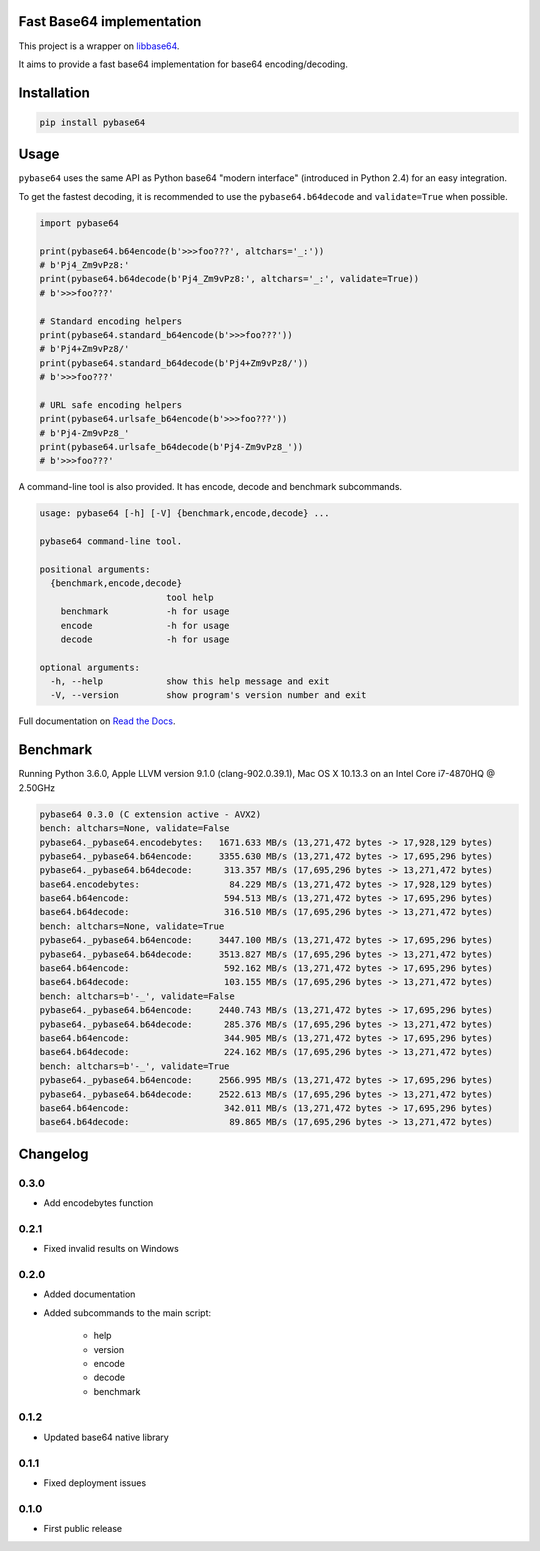 .. SETUP VARIABLES
.. |license-status| image:: https://img.shields.io/badge/license-BSD%202--Clause-blue.svg
  :target: https://github.com/mayeut/pybase64/blob/master/LICENSE
.. |pypi-status| image:: https://img.shields.io/pypi/v/pybase64.svg
  :target: https://pypi.python.org/pypi/pybase64
.. |rtd-status| image:: https://readthedocs.org/projects/pybase64/badge/?version=stable
  :target: http://pybase64.readthedocs.io/en/stable/?badge=stable
  :alt: Documentation Status
.. |travis-status| image:: https://travis-ci.org/mayeut/pybase64.svg?branch=master
  :target: https://travis-ci.org/mayeut/pybase64
.. |appveyor-status| image:: https://ci.appveyor.com/api/projects/status/kj3l1f3ys2teg9ha/branch/master?svg=true
  :target: https://ci.appveyor.com/project/mayeut/pybase64/branch/master
.. |codecov-status| image:: https://codecov.io/gh/mayeut/pybase64/branch/master/graph/badge.svg
  :target: https://codecov.io/gh/mayeut/pybase64/branch/master
.. END OF SETUP

Fast Base64 implementation
==========================

|license-status| |pypi-status| |rtd-status| |travis-status| |appveyor-status| |codecov-status|

This project is a wrapper on `libbase64 <https://github.com/aklomp/base64>`_.

It aims to provide a fast base64 implementation for base64 encoding/decoding.

Installation
============

.. code::

    pip install pybase64

Usage
=====

``pybase64`` uses the same API as Python base64 "modern interface" (introduced in Python 2.4) for an easy integration.

To get the fastest decoding, it is recommended to use the ``pybase64.b64decode`` and ``validate=True`` when possible.

.. code:: python

    import pybase64

    print(pybase64.b64encode(b'>>>foo???', altchars='_:'))
    # b'Pj4_Zm9vPz8:'
    print(pybase64.b64decode(b'Pj4_Zm9vPz8:', altchars='_:', validate=True))
    # b'>>>foo???'

    # Standard encoding helpers
    print(pybase64.standard_b64encode(b'>>>foo???'))
    # b'Pj4+Zm9vPz8/'
    print(pybase64.standard_b64decode(b'Pj4+Zm9vPz8/'))
    # b'>>>foo???'

    # URL safe encoding helpers
    print(pybase64.urlsafe_b64encode(b'>>>foo???'))
    # b'Pj4-Zm9vPz8_'
    print(pybase64.urlsafe_b64decode(b'Pj4-Zm9vPz8_'))
    # b'>>>foo???'

.. begin cli

A command-line tool is also provided. It has encode, decode and benchmark subcommands.

.. code::

    usage: pybase64 [-h] [-V] {benchmark,encode,decode} ...

    pybase64 command-line tool.

    positional arguments:
      {benchmark,encode,decode}
                            tool help
        benchmark           -h for usage
        encode              -h for usage
        decode              -h for usage

    optional arguments:
      -h, --help            show this help message and exit
      -V, --version         show program's version number and exit

.. end cli

Full documentation on `Read the Docs <http://pybase64.readthedocs.io/en/stable/?badge=stable>`_.

Benchmark
=========

.. begin benchmark

Running Python 3.6.0, Apple LLVM version 9.1.0 (clang-902.0.39.1), Mac OS X 10.13.3 on an Intel Core i7-4870HQ @ 2.50GHz

.. code::

    pybase64 0.3.0 (C extension active - AVX2)
    bench: altchars=None, validate=False
    pybase64._pybase64.encodebytes:   1671.633 MB/s (13,271,472 bytes -> 17,928,129 bytes)
    pybase64._pybase64.b64encode:     3355.630 MB/s (13,271,472 bytes -> 17,695,296 bytes)
    pybase64._pybase64.b64decode:      313.357 MB/s (17,695,296 bytes -> 13,271,472 bytes)
    base64.encodebytes:                 84.229 MB/s (13,271,472 bytes -> 17,928,129 bytes)
    base64.b64encode:                  594.513 MB/s (13,271,472 bytes -> 17,695,296 bytes)
    base64.b64decode:                  316.510 MB/s (17,695,296 bytes -> 13,271,472 bytes)
    bench: altchars=None, validate=True
    pybase64._pybase64.b64encode:     3447.100 MB/s (13,271,472 bytes -> 17,695,296 bytes)
    pybase64._pybase64.b64decode:     3513.827 MB/s (17,695,296 bytes -> 13,271,472 bytes)
    base64.b64encode:                  592.162 MB/s (13,271,472 bytes -> 17,695,296 bytes)
    base64.b64decode:                  103.155 MB/s (17,695,296 bytes -> 13,271,472 bytes)
    bench: altchars=b'-_', validate=False
    pybase64._pybase64.b64encode:     2440.743 MB/s (13,271,472 bytes -> 17,695,296 bytes)
    pybase64._pybase64.b64decode:      285.376 MB/s (17,695,296 bytes -> 13,271,472 bytes)
    base64.b64encode:                  344.905 MB/s (13,271,472 bytes -> 17,695,296 bytes)
    base64.b64decode:                  224.162 MB/s (17,695,296 bytes -> 13,271,472 bytes)
    bench: altchars=b'-_', validate=True
    pybase64._pybase64.b64encode:     2566.995 MB/s (13,271,472 bytes -> 17,695,296 bytes)
    pybase64._pybase64.b64decode:     2522.613 MB/s (17,695,296 bytes -> 13,271,472 bytes)
    base64.b64encode:                  342.011 MB/s (13,271,472 bytes -> 17,695,296 bytes)
    base64.b64decode:                   89.865 MB/s (17,695,296 bytes -> 13,271,472 bytes)

.. end benchmark

.. begin changelog

Changelog
=========
0.3.0
-----
- Add encodebytes function

0.2.1
-----
- Fixed invalid results on Windows

0.2.0
-----
- Added documentation
- Added subcommands to the main script:

    * help
    * version
    * encode
    * decode
    * benchmark

0.1.2
-----
- Updated base64 native library

0.1.1
-----
- Fixed deployment issues

0.1.0
-----
- First public release

.. end changelog

